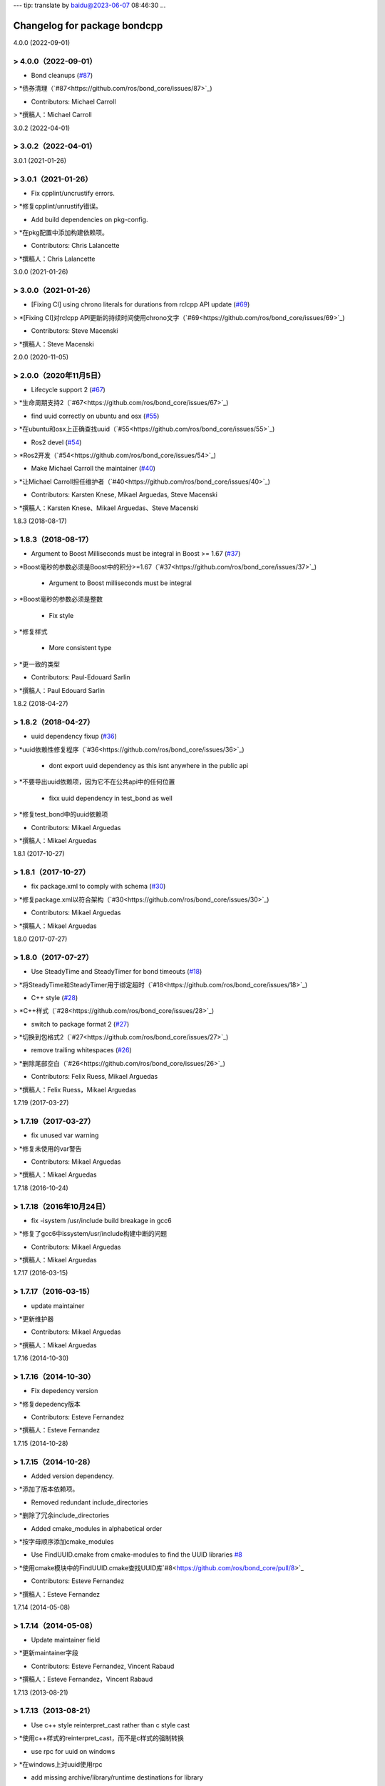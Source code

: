 ---
tip: translate by baidu@2023-06-07 08:46:30
...

^^^^^^^^^^^^^^^^^^^^^^^^^^^^^
Changelog for package bondcpp
^^^^^^^^^^^^^^^^^^^^^^^^^^^^^

4.0.0 (2022-09-01)

> 4.0.0（2022-09-01）
------------------

* Bond cleanups (`#87 <https://github.com/ros/bond_core/issues/87>`_)

> *债券清理（`#87<https://github.com/ros/bond_core/issues/87>`_)

* Contributors: Michael Carroll

> *撰稿人：Michael Carroll


3.0.2 (2022-04-01)

> 3.0.2（2022-04-01）
------------------


3.0.1 (2021-01-26)

> 3.0.1（2021-01-26）
------------------

* Fix cpplint/uncrustify errors.

> *修复cpplint/unrustify错误。

* Add build dependencies on pkg-config.

> *在pkg配置中添加构建依赖项。

* Contributors: Chris Lalancette

> *撰稿人：Chris Lalancette


3.0.0 (2021-01-26)

> 3.0.0（2021-01-26）
------------------

* [Fixing CI] using chrono literals for durations from rclcpp API update (`#69 <https://github.com/ros/bond_core/issues/69>`_)

> *[Fixing CI]对rclcpp API更新的持续时间使用chrono文字（`#69<https://github.com/ros/bond_core/issues/69>`_)

* Contributors: Steve Macenski

> *撰稿人：Steve Macenski


2.0.0 (2020-11-05)

> 2.0.0（2020年11月5日）
------------------

* Lifecycle support 2 (`#67 <https://github.com/ros/bond_core/issues/67>`_)

> *生命周期支持2（`#67<https://github.com/ros/bond_core/issues/67>`_)

* find uuid correctly on ubuntu and osx (`#55 <https://github.com/ros/bond_core/issues/55>`_)

> *在ubuntu和osx上正确查找uuid（`#55<https://github.com/ros/bond_core/issues/55>`_)

* Ros2 devel (`#54 <https://github.com/ros/bond_core/issues/54>`_)

> *Ros2开发（`#54<https://github.com/ros/bond_core/issues/54>`_)

* Make Michael Carroll the maintainer (`#40 <https://github.com/ros/bond_core/issues/40>`_)

> *让Michael Carroll担任维护者（`#40<https://github.com/ros/bond_core/issues/40>`_)

* Contributors: Karsten Knese, Mikael Arguedas, Steve Macenski

> *撰稿人：Karsten Knese、Mikael Arguedas、Steve Macenski


1.8.3 (2018-08-17)

> 1.8.3（2018-08-17）
------------------

* Argument to Boost Milliseconds must be integral in Boost >= 1.67 (`#37 <https://github.com/ros/bond_core/issues/37>`_)

> *Boost毫秒的参数必须是Boost中的积分>=1.67（`#37<https://github.com/ros/bond_core/issues/37>`_)

  * Argument to Boost milliseconds  must be integral

> *Boost毫秒的参数必须是整数

  * Fix style

> *修复样式

  * More consistent type

> *更一致的类型

* Contributors: Paul-Edouard Sarlin

> *撰稿人：Paul Edouard Sarlin


1.8.2 (2018-04-27)

> 1.8.2（2018-04-27）
------------------

* uuid dependency fixup (`#36 <https://github.com/ros/bond_core/issues/36>`_)

> *uuid依赖性修复程序（`#36<https://github.com/ros/bond_core/issues/36>`_)

  * dont export uuid dependency as this isnt anywhere in the public api

> *不要导出uuid依赖项，因为它不在公共api中的任何位置

  * fixx uuid dependency in test_bond as well

> *修复test_bond中的uuid依赖项

* Contributors: Mikael Arguedas

> *撰稿人：Mikael Arguedas


1.8.1 (2017-10-27)

> 1.8.1（2017-10-27）
------------------

* fix package.xml to comply with schema (`#30 <https://github.com/ros/bond_core/issues/30>`_)

> *修复package.xml以符合架构（`#30<https://github.com/ros/bond_core/issues/30>`_)

* Contributors: Mikael Arguedas

> *撰稿人：Mikael Arguedas


1.8.0 (2017-07-27)

> 1.8.0（2017-07-27）
------------------

* Use SteadyTime and SteadyTimer for bond timeouts (`#18 <https://github.com/ros/bond_core/issues/18>`_)

> *将SteadyTime和SteadyTimer用于绑定超时（`#18<https://github.com/ros/bond_core/issues/18>`_)

* C++ style (`#28 <https://github.com/ros/bond_core/issues/28>`_)

> *C++样式（`#28<https://github.com/ros/bond_core/issues/28>`_)

* switch to package format 2 (`#27 <https://github.com/ros/bond_core/issues/27>`_)

> *切换到包格式2（`#27<https://github.com/ros/bond_core/issues/27>`_)

* remove trailing whitespaces (`#26 <https://github.com/ros/bond_core/issues/26>`_)

> *删除尾部空白（`#26<https://github.com/ros/bond_core/issues/26>`_)

* Contributors: Felix Ruess, Mikael Arguedas

> *撰稿人：Felix Ruess，Mikael Arguedas


1.7.19 (2017-03-27)

> 1.7.19（2017-03-27）
-------------------

* fix unused var warning

> *修复未使用的var警告

* Contributors: Mikael Arguedas

> *撰稿人：Mikael Arguedas


1.7.18 (2016-10-24)

> 1.7.18（2016年10月24日）
-------------------

* fix -isystem /usr/include build breakage in gcc6

> *修复了gcc6中issystem/usr/include构建中断的问题

* Contributors: Mikael Arguedas

> *撰稿人：Mikael Arguedas


1.7.17 (2016-03-15)

> 1.7.17（2016-03-15）
-------------------

* update maintainer

> *更新维护器

* Contributors: Mikael Arguedas

> *撰稿人：Mikael Arguedas


1.7.16 (2014-10-30)

> 1.7.16（2014-10-30）
-------------------

* Fix depedency version

> *修复depedency版本

* Contributors: Esteve Fernandez

> *撰稿人：Esteve Fernandez


1.7.15 (2014-10-28)

> 1.7.15（2014-10-28）
-------------------

* Added version dependency.

> *添加了版本依赖项。

* Removed redundant include_directories

> *删除了冗余include_directories

* Added cmake_modules in alphabetical order

> *按字母顺序添加cmake_modules

* Use FindUUID.cmake from cmake-modules to find the UUID libraries `#8 <https://github.com/ros/bond_core/pull/8>`_

> *使用cmake模块中的FindUUID.cmake查找UUID库`#8<https://github.com/ros/bond_core/pull/8>`_

* Contributors: Esteve Fernandez

> *撰稿人：Esteve Fernandez


1.7.14 (2014-05-08)

> 1.7.14（2014-05-08）
-------------------

* Update maintainer field

> *更新maintainer字段

* Contributors: Esteve Fernandez, Vincent Rabaud

> *撰稿人：Esteve Fernandez，Vincent Rabaud


1.7.13 (2013-08-21)

> 1.7.13（2013-08-21）
-------------------

* Use c++ style reinterpret_cast rather than c style cast

> *使用c++样式的reinterpret_cast，而不是c样式的强制转换

* use rpc for uuid on windows

> *在windows上对uuid使用rpc

* add missing archive/library/runtime destinations for library

> *为库添加缺少的存档/库/运行时目标

* Contributors: David Hodo, Dirk Thomas, William Woodall

> *撰稿人：David Hodo，Dirk Thomas，William Woodall


1.7.12 (2013-06-06)

> 1.7.12（2013-06-06）
-------------------

* fix dependency on exported targets if the variable is empty

> *修复变量为空时对导出目标的依赖关系

* use EXPORTED_TARGETS variable instead of explicit target names

> *使用EXPORTED_TARGETS变量而不是显式目标名称

* Contributors: Dirk Thomas

> *投稿人：Dirk Thomas


1.7.11 (2013-03-13)

> 1.7.11（2013-03-13）
-------------------


1.7.10 (2013-01-13)

> 1.7.10（2013-01-13）
-------------------

* add missing link library uuid `#6 <https://github.com/ros/bond_core/issues/6>`_

> *添加缺少的链接库uuid`#6<https://github.com/ros/bond_core/issues/6>`_

* Contributors: Dirk Thomas

> *投稿人：Dirk Thomas


1.7.9 (2012-12-27)

> 1.7.9（2012-12-27）
------------------

* modified dep type of catkin

> *改良dep型柳絮

* Contributors: Dirk Thomas

> *投稿人：Dirk Thomas


1.7.8 (2012-12-13)

> 1.7.8（2012-12-13）
------------------


1.7.7 (2012-12-06)

> 1.7.7（2012-12-06）
------------------

* Added missing link against catkin_LIBRARIES

> *添加了针对catkin_LIBRARIES的缺失链接

* Updated url tags in package.xml's `#1 <https://github.com/ros/bond_core/pull/1>`_

> *已更新package.xml的`#1中的url标记<https://github.com/ros/bond_core/pull/1>`_

* updated catkin_package(DEPENDS)

> *更新的catkin_package（DEPENDS）

* Contributors: Dirk Thomas, William Woodall

> *撰稿人：Dirk Thomas，William Woodall


1.7.6 (2012-10-30)

> 1.7.6（2012-10-30）
------------------

* fix catkin function order

> *固定catkin函数顺序

* Contributors: Dirk Thomas

> *投稿人：Dirk Thomas


1.7.5 (2012-10-27)

> 1.7.5（2012-10-27）
------------------

* clean up package.xml files

> *清理package.xml文件

* add missing target dependency to gencpp

> *将缺少的目标依赖项添加到gencpp

* Contributors: Dirk Thomas

> *投稿人：Dirk Thomas


1.7.4 (2012-10-06)

> 1.7.4（2012-10-06）
------------------


1.7.3 (2012-10-02 00:19)

> 1.7.3（2012-10-02 00:19）
------------------------

* fix package building issues

> *修复程序包构建问题

* Contributors: Vincent Rabaud

> *撰稿人：Vincent Rabaud


1.7.2 (2012-10-02 00:06)

> 1.7.2（2012-10-02 00:06）
------------------------

* add the missing catkin dependency

> *添加缺失的catkin依赖项

* Contributors: Vincent Rabaud

> *撰稿人：Vincent Rabaud


1.7.1 (2012-10-01 19:00)

> 1.7.1（2012-10-01 19:00）
------------------------

* add missing dependencies

> *添加缺少的依赖项

* Contributors: Vincent Rabaud

> *撰稿人：Vincent Rabaud


1.7.0 (2012-10-01 16:51)

> 1.7.0（2012-10-01 16:51）
------------------------

* catkinize bond

> *紧身债券

* catkinize the package and bump to 1.7.0 even though it is not tagged yet

> *catkinize the package and bump to 1.7.0即使它还没有被标记

* add link flag for OSX

> *为OSX添加链接标志

* removed spurious reference to libroslib

> *删除了对libroslib的虚假引用

* bondcpp now explicitly links against the ros library.  `#5334 <https://github.com/ros/bond_core/issues/5334>`_

> *bondcpp现在显式地链接到ros库`#5334个<https://github.com/ros/bond_core/issues/5334>`_

* Changed ros::Time/Duration to ros::WallTime/WallDuration so Bond still works when time stops.  Fixes `#5035 <https://github.com/ros/bond_core/issues/5035>`_

> *将ros：：Time/Duration更改为ros：：WallTime/WallDuration，因此当时间停止时，Bond仍然有效。修复`#5035<https://github.com/ros/bond_core/issues/5035>`_

* Fixed destruction bug: doesn't destroy things if the bond was never started.

> *修正了破坏错误：如果债券从未启动，就不会破坏东西。

* Can now set a bond's callback queue

> *现在可以设置债券的回调队列
  --HG--

  extra : convert_revision : svn%3Aeb33c2ac-9c88-4c90-87e0-44a10359b0c3/stacks/common/trunk%4037081

> 额外：convert_revision:svn%3Web33c2ac-9c88-4c90-87e0-44a10359b0c3/stack/common/ttrunk%4037081

* Modified bond's state machine to handle "alive" messages from the sibling when already dead.

> *修改了bond的状态机，以便在已经死亡的情况下处理来自兄弟姐妹的“活着”消息。
  --HG--

  extra : convert_revision : svn%3Aeb33c2ac-9c88-4c90-87e0-44a10359b0c3/stacks/common/trunk%4036189

> 额外：convert_revision:svn%3Web33c2ac-9c88-4c90-87e0-44a10359b0c3/stack/common/ttrunk%403689

* Added global "bond_disable_heartbeat_timeout" parameter

> *添加全局“bond_disable_heartbeat_timeout”参数
  --HG--

  extra : convert_revision : svn%3Aeb33c2ac-9c88-4c90-87e0-44a10359b0c3/stacks/common/trunk%4036106

> 额外：convert_revision:svn%3Web33c2ac-9c88-4c90-87e0-44a10359b0c3/stack/common/ttrunk%403606

* typo

> *打字错误
  --HG--

  extra : convert_revision : svn%3Aeb33c2ac-9c88-4c90-87e0-44a10359b0c3/stacks/common/trunk%4035731

> 额外：convert_revision:svn%3Web33c2ac-9c88-4c90-87e0-44a10359b0c3/堆栈/公用/主干%4035731

* rosdep and packages are not the same

> *rosdep和软件包不一样
  --HG--

  extra : convert_revision : svn%3Aeb33c2ac-9c88-4c90-87e0-44a10359b0c3/stacks/common/trunk%4035730

> 额外：convert_revision:svn%3Web33c2ac-9c88-4c90-87e0-44a10359b0c3/堆栈/公用/主干%4035730

* patch from stevenbellens for fedora uuid support `#4756 <https://github.com/ros/bond_core/issues/4756>`_

> *stevenbellens针对fedora uuid支持的补丁#4756<https://github.com/ros/bond_core/issues/4756>`_
  --HG--

  extra : convert_revision : svn%3Aeb33c2ac-9c88-4c90-87e0-44a10359b0c3/stacks/common/trunk%4035729

> 额外：convert_revision:svn%3Web33c2ac-9c88-4c90-87e0-44a10359b0c3/堆栈/公用/主干%4035729

* Re-ordering locking in bondcpp's destructor

> *在bondcpp的析构函数中重新排序锁定
  --HG--

  extra : convert_revision : svn%3Aeb33c2ac-9c88-4c90-87e0-44a10359b0c3/stacks/common/trunk%4035719

> 额外：convert_revision:svn%3Web33c2ac-9c88-4c90-87e0-44a10359b0c3/stack/common/ttrunk%4035719

* In bond, wait_until_formed and wait_until_broken terminate when ROS shuts down.

> *在债券中，当ROS关闭时，wait_util_formed和wait_util_broken终止。
  --HG--

  extra : convert_revision : svn%3Aeb33c2ac-9c88-4c90-87e0-44a10359b0c3/stacks/common/trunk%4035632

> 额外：convert_revision:svn%3Web33c2ac-9c88-4c90-87e0-44a10359b0c3/stacks/common/ttrunk%4035632

* Bond no longer warns on destructor when the other side disappeared.

> *当另一边消失时，邦德不再警告毁灭者。
  --HG--

  extra : convert_revision : svn%3Aeb33c2ac-9c88-4c90-87e0-44a10359b0c3/stacks/common/trunk%4035573

> 额外：convert_revision:svn%3Web33c2ac-9c88-4c90-87e0-44a10359b0c3/堆栈/公用/主干%4035573

* removed wiki syntax from description

> *从描述中删除了wiki语法
  --HG--

  extra : convert_revision : svn%3Aeb33c2ac-9c88-4c90-87e0-44a10359b0c3/stacks/common/trunk%4035392

> 额外：convert_revision:svn%3Web33c2ac-9c88-4c90-87e0-44a10359b0c3/stack/common/ttrunk%4035392

* Creating package descriptions for bondpy, bondcpp, and test_bond.

> *为bondpy、bondcpp和test_bond创建包描述。
  --HG--

  extra : convert_revision : svn%3Aeb33c2ac-9c88-4c90-87e0-44a10359b0c3/stacks/common/trunk%4035354

> 额外：convert_revision:svn%3Web33c2ac-9c88-4c90-87e0-44a10359b0c3/堆栈/公用/主干%4035534

* The bond state machine more gracefully handles excessive requests to die.

> *绑定状态机更优雅地处理过多的死亡请求。
  --HG--

  extra : convert_revision : svn%3Aeb33c2ac-9c88-4c90-87e0-44a10359b0c3/stacks/common/trunk%4032653

> 额外：convert_revision:svn%3Web33c2ac-9c88-4c90-87e0-44a10359b0c3/stack/common/ttrunk%4032653

* Moving bond into common

> *将债券转换为共同债券
  --HG--

  extra : convert_revision : svn%3Aeb33c2ac-9c88-4c90-87e0-44a10359b0c3/stacks/common/trunk%4032634

> 额外：convert_revision:svn%3Web33c2ac-9c88-4c90-87e0-44a10359b0c3/stack/common/ttrunk%4032634

* Contributors: Brian Gerkey, Stuart Glaser, Vincent Rabaud, kwc, sglaser, tfoote

> *撰稿人：Brian Gerkey、Stuart Glaser、Vincent Rabaud、kwc、sglaser、tfoote
